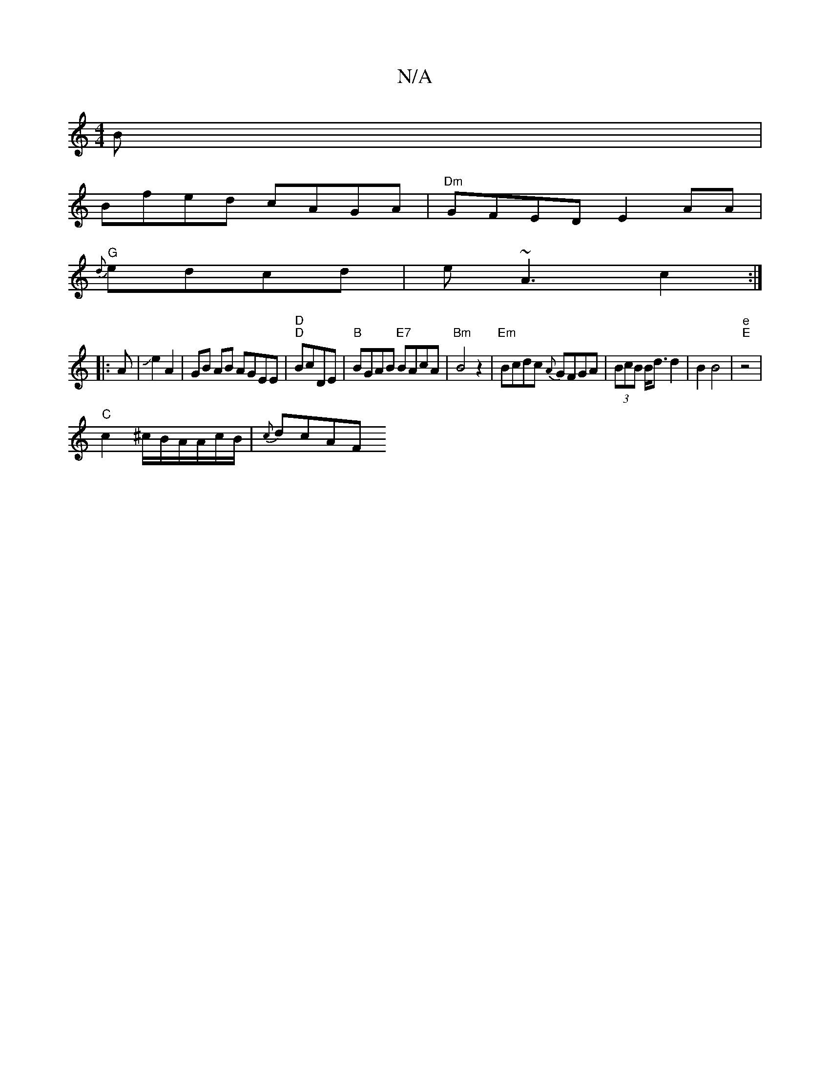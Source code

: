 X:1
T:N/A
M:4/4
R:N/A
K:Cmajor
B|
Bfed cAGA|"Dm"GFED E2AA|
"G"{d}edcd | e~A3 c2:|
|: A|Je2 A2 | GB AB AGEE|"D" "D"BcDE | "B"BGAB "E7"BAcA|"Bm"B4z2|"Em" Bcdc {A}GFGA|(3BcB B<d d2 | B2 B4 | "e" "E" z4|
"C"c2 ^c/B/A/A/c/B/|{c}dcAF "E"